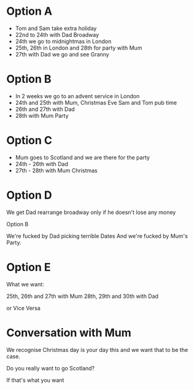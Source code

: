 * Option A

  - Tom and Sam take extra holiday
  - 22nd to 24th with Dad Broadway
  - 24th we go to midnightmas in London
  - 25th, 26th in London and 28th for party with Mum
  - 27th with Dad we go and see Granny 

* Option B   

  - In 2 weeks we go to an advent service in London 
  - 24th and 25th with Mum, Christmas Eve Sam and Tom pub time
  - 26th and 27th with Dad
  - 28th with Mum Party

* Option C

  - Mum goes to Scotland and we are there for the party 
  - 24th - 26th with Dad  
  - 27th - 28th with Mum Christmas

* Option D

  We get Dad rearrange broadway only if he doesn't lose any money

  Option B
  
  We're fucked by Dad picking terrible Dates 
  And we're fucked by Mum's Party.

* Option E 

  What we want: 

  25th, 26th and 27th with Mum 
  28th, 29th and 30th with Dad 

  or Vice Versa

* Conversation with Mum 

  We recognise Christmas day is your day this and we want that to 
  be the case. 

  Do you really want to go Scotland? 

  If that's what you want 
